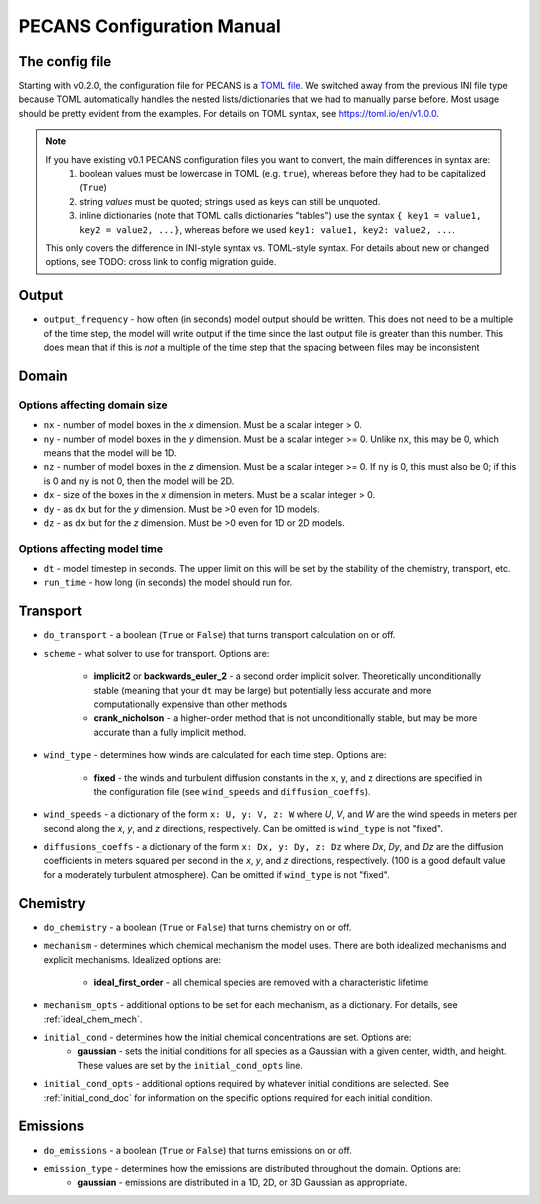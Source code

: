 PECANS Configuration Manual
===========================

The config file
---------------

Starting with v0.2.0, the configuration file for PECANS is a `TOML file <https://toml.io/en/>`_. We switched away from
the previous INI file type because TOML automatically handles the nested lists/dictionaries that we had to manually
parse before. Most usage should be pretty evident from the examples. For details on TOML syntax, see
https://toml.io/en/v1.0.0.

.. note::
   If you have existing v0.1 PECANS configuration files you want to convert, the main differences in syntax are:
     1. boolean values must be lowercase in TOML (e.g. ``true``), whereas before they had to be capitalized (``True``)
     2. string *values* must be quoted; strings used as keys can still be unquoted.
     3. inline dictionaries (note that TOML calls dictionaries "tables") use the syntax ``{ key1 = value1, key2 = value2, ...}``,
        whereas before we used ``key1: value1, key2: value2, ...``.

   This only covers the difference in INI-style syntax vs. TOML-style syntax. For details about new or changed options,
   see TODO: cross link to config migration guide.

Output
------

* ``output_frequency`` - how often (in seconds) model output should be written. This does not need to be a multiple of the
  time step, the model will write output if the time since the last output file is greater than this number. This does
  mean that if this is *not* a multiple of the time step that the spacing between files may be inconsistent


Domain
------

Options affecting domain size
*****************************

* ``nx`` - number of model boxes in the *x* dimension. Must be a scalar integer > 0.
* ``ny`` - number of model boxes in the *y* dimension. Must be a scalar integer >= 0. Unlike ``nx``, this may be 0, which
  means that the model will be 1D.
* ``nz`` - number of model boxes in the *z* dimension. Must be a scalar integer >= 0. If ``ny`` is 0, this must also be 0;
  if this is 0 and ``ny`` is not 0, then the model will be 2D.

* ``dx`` - size of the boxes in the *x* dimension in meters. Must be a scalar integer > 0.
* ``dy`` - as ``dx`` but for the *y* dimension. Must be >0 even for 1D models.
* ``dz`` - as ``dx`` but for the *z* dimension. Must be >0 even for 1D or 2D models.

Options affecting model time
****************************

* ``dt`` - model timestep in seconds. The upper limit on this will be set by the stability of the chemistry, transport,
  etc.
* ``run_time`` - how long (in seconds) the model should run for.


Transport
---------

* ``do_transport`` - a boolean (``True`` or ``False``) that turns transport calculation on or off.
* ``scheme`` - what solver to use for transport. Options are:

    + **implicit2** or **backwards_euler_2** - a second order implicit solver. Theoretically unconditionally stable
      (meaning that your ``dt`` may be large) but potentially less accurate and more computationally expensive than other
      methods
    + **crank_nicholson** - a higher-order method that is not unconditionally stable, but may be more accurate than a
      fully implicit method.

* ``wind_type`` - determines how winds are calculated for each time step. Options are:

    + **fixed** - the winds and turbulent diffusion constants in the x, y, and z directions are specified in the
      configuration file (see ``wind_speeds`` and ``diffusion_coeffs``).

* ``wind_speeds`` - a dictionary of the form ``x: U, y: V, z: W`` where *U*, *V*, and *W* are the wind speeds in meters per
  second along the *x*, *y*, and *z* directions, respectively. Can be omitted is ``wind_type`` is not "fixed".
* ``diffusions_coeffs`` - a dictionary of the form ``x: Dx, y: Dy, z: Dz`` where *Dx*, *Dy*, and *Dz* are the diffusion
  coefficients in meters squared per second in the *x*, *y*, and *z* directions, respectively. (100 is a good default
  value for a moderately turbulent atmosphere). Can be omitted if ``wind_type`` is not "fixed".


Chemistry
---------

* ``do_chemistry`` - a boolean (``True`` or ``False``) that turns chemistry on or off.
* ``mechanism`` - determines which chemical mechanism the model uses. There are both idealized mechanisms and explicit
  mechanisms. Idealized options are:

    + **ideal_first_order** - all chemical species are removed with a characteristic lifetime

* ``mechanism_opts`` - additional options to be set for each mechanism, as a dictionary. For details, see
  :ref:`ideal_chem_mech`.
* ``initial_cond`` - determines how the initial chemical concentrations are set. Options are:
    + **gaussian** - sets the initial conditions for all species as a Gaussian with a given center, width, and height.
      These values are set by the ``initial_cond_opts`` line.
* ``initial_cond_opts`` - additional options required by whatever initial conditions are selected. See
  :ref:`initial_cond_doc` for information on the specific options required for each initial condition.


Emissions
---------

* ``do_emissions`` - a boolean (``True`` or ``False``) that turns emissions on or off.
* ``emission_type`` - determines how the emissions are distributed throughout the domain. Options are:
    + **gaussian** - emissions are distributed in a 1D, 2D, or 3D Gaussian as appropriate.